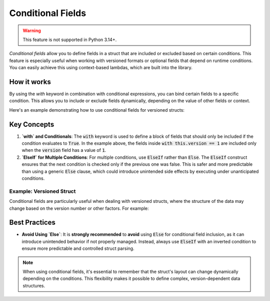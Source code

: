 .. _tutorial-advanced-conditionals:

Conditional Fields
==================

.. warning::
    This feature is not supported in Python 3.14+.

*Conditional fields* allow you to define fields in a struct that are included
or excluded based on certain conditions. This feature is especially useful when
working with versioned formats or optional fields that depend on runtime
conditions. You can easily achieve this using context-based lambdas, which are
built into the library.

How it works
------------

By using the `with` keyword in combination with conditional expressions, you can
bind certain fields to a specific condition. This allows you to include or exclude
fields dynamically, depending on the value of other fields or context.

Here's an example demonstrating how to use conditional fields for versioned structs:

.. code-block:: python
    :caption: Conditional fields (e.g. for versioned structs)

    @struct
    class Format:
        version: uint32
        # all following fields will be bound to the condition
        with this.version == 1:
            header: uint8

Key Concepts
------------

1. **`with` and Conditionals**:
   The :code:`with` keyword is used to define a block of fields that should only be
   included if the condition evaluates to :code:`True`. In the example above, the
   fields inside :code:`with this.version == 1` are included only when the :code:`version`
   field has a value of :code:`1`.

2. **`ElseIf` for Multiple Conditions**:
   For multiple conditions, use :code:`ElseIf` rather than :code:`Else`. The :code:`ElseIf`
   construct ensures that the next condition is checked only if the previous
   one was false. This is safer and more predictable than using a generic
   :code:`Else` clause, which could introduce unintended side effects by executing
   under unanticipated conditions.


Example: Versioned Struct
^^^^^^^^^^^^^^^^^^^^^^^^^

Conditional fields are particularly useful when dealing with versioned structs,
where the structure of the data may change based on the version number or other
factors. For example:

.. code-block:: python
    :caption: Conditional fields (e.g. for versioned structs)

    @struct
    class Format:
        version: uint32
        # all following fields will be bound to the condition
        with this.version == 1:
            length: uint8
            extra: uint8
            data: Bytes(this.length)
        # Use else-if over 'Else' alone
        with ElseIf(this.version == 2):
            name: CString(16)
            data: Prefixed(uint8)


Best Practices
---------------

- **Avoid Using `Else`**:
  It is **strongly recommended** to **avoid** using :code:`Else` for conditional field
  inclusion, as it can introduce unintended behavior if not properly managed.
  Instead, always use :code:`ElseIf` with an inverted condition to ensure more
  predictable and controlled struct parsing.


.. note::

    When using conditional fields, it's essential to remember that the struct's
    layout can change dynamically depending on the conditions. This flexibility
    makes it possible to define complex, version-dependent data structures.